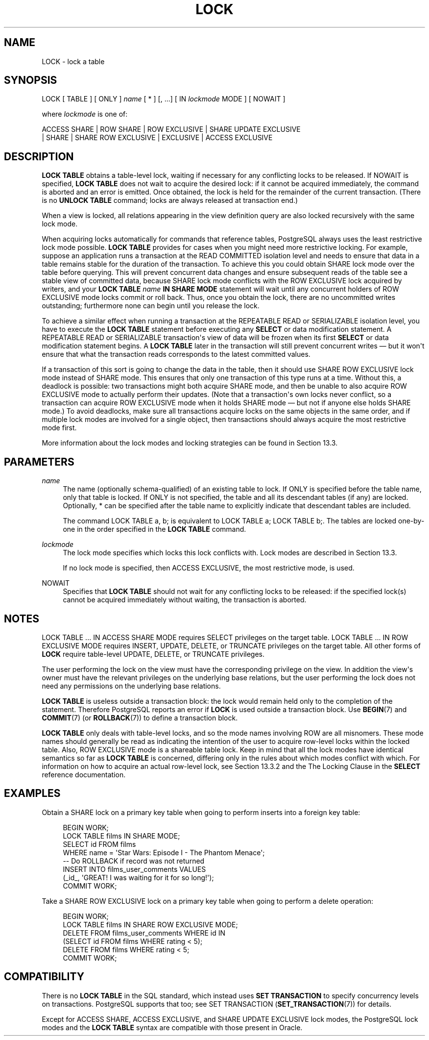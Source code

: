 '\" t
.\"     Title: LOCK
.\"    Author: The PostgreSQL Global Development Group
.\" Generator: DocBook XSL Stylesheets v1.79.1 <http://docbook.sf.net/>
.\"      Date: 2020
.\"    Manual: PostgreSQL 12.5 Documentation
.\"    Source: PostgreSQL 12.5
.\"  Language: English
.\"
.TH "LOCK" "7" "2020" "PostgreSQL 12.5" "PostgreSQL 12.5 Documentation"
.\" -----------------------------------------------------------------
.\" * Define some portability stuff
.\" -----------------------------------------------------------------
.\" ~~~~~~~~~~~~~~~~~~~~~~~~~~~~~~~~~~~~~~~~~~~~~~~~~~~~~~~~~~~~~~~~~
.\" http://bugs.debian.org/507673
.\" http://lists.gnu.org/archive/html/groff/2009-02/msg00013.html
.\" ~~~~~~~~~~~~~~~~~~~~~~~~~~~~~~~~~~~~~~~~~~~~~~~~~~~~~~~~~~~~~~~~~
.ie \n(.g .ds Aq \(aq
.el       .ds Aq '
.\" -----------------------------------------------------------------
.\" * set default formatting
.\" -----------------------------------------------------------------
.\" disable hyphenation
.nh
.\" disable justification (adjust text to left margin only)
.ad l
.\" -----------------------------------------------------------------
.\" * MAIN CONTENT STARTS HERE *
.\" -----------------------------------------------------------------
.SH "NAME"
LOCK \- lock a table
.SH "SYNOPSIS"
.sp
.nf
LOCK [ TABLE ] [ ONLY ] \fIname\fR [ * ] [, \&.\&.\&.] [ IN \fIlockmode\fR MODE ] [ NOWAIT ]

where \fIlockmode\fR is one of:

    ACCESS SHARE | ROW SHARE | ROW EXCLUSIVE | SHARE UPDATE EXCLUSIVE
    | SHARE | SHARE ROW EXCLUSIVE | EXCLUSIVE | ACCESS EXCLUSIVE
.fi
.SH "DESCRIPTION"
.PP
\fBLOCK TABLE\fR
obtains a table\-level lock, waiting if necessary for any conflicting locks to be released\&. If
NOWAIT
is specified,
\fBLOCK TABLE\fR
does not wait to acquire the desired lock: if it cannot be acquired immediately, the command is aborted and an error is emitted\&. Once obtained, the lock is held for the remainder of the current transaction\&. (There is no
\fBUNLOCK TABLE\fR
command; locks are always released at transaction end\&.)
.PP
When a view is locked, all relations appearing in the view definition query are also locked recursively with the same lock mode\&.
.PP
When acquiring locks automatically for commands that reference tables,
PostgreSQL
always uses the least restrictive lock mode possible\&.
\fBLOCK TABLE\fR
provides for cases when you might need more restrictive locking\&. For example, suppose an application runs a transaction at the
READ COMMITTED
isolation level and needs to ensure that data in a table remains stable for the duration of the transaction\&. To achieve this you could obtain
SHARE
lock mode over the table before querying\&. This will prevent concurrent data changes and ensure subsequent reads of the table see a stable view of committed data, because
SHARE
lock mode conflicts with the
ROW EXCLUSIVE
lock acquired by writers, and your
\fBLOCK TABLE \fR\fB\fIname\fR\fR\fB IN SHARE MODE\fR
statement will wait until any concurrent holders of
ROW EXCLUSIVE
mode locks commit or roll back\&. Thus, once you obtain the lock, there are no uncommitted writes outstanding; furthermore none can begin until you release the lock\&.
.PP
To achieve a similar effect when running a transaction at the
REPEATABLE READ
or
SERIALIZABLE
isolation level, you have to execute the
\fBLOCK TABLE\fR
statement before executing any
\fBSELECT\fR
or data modification statement\&. A
REPEATABLE READ
or
SERIALIZABLE
transaction\*(Aqs view of data will be frozen when its first
\fBSELECT\fR
or data modification statement begins\&. A
\fBLOCK TABLE\fR
later in the transaction will still prevent concurrent writes \(em but it won\*(Aqt ensure that what the transaction reads corresponds to the latest committed values\&.
.PP
If a transaction of this sort is going to change the data in the table, then it should use
SHARE ROW EXCLUSIVE
lock mode instead of
SHARE
mode\&. This ensures that only one transaction of this type runs at a time\&. Without this, a deadlock is possible: two transactions might both acquire
SHARE
mode, and then be unable to also acquire
ROW EXCLUSIVE
mode to actually perform their updates\&. (Note that a transaction\*(Aqs own locks never conflict, so a transaction can acquire
ROW EXCLUSIVE
mode when it holds
SHARE
mode \(em but not if anyone else holds
SHARE
mode\&.) To avoid deadlocks, make sure all transactions acquire locks on the same objects in the same order, and if multiple lock modes are involved for a single object, then transactions should always acquire the most restrictive mode first\&.
.PP
More information about the lock modes and locking strategies can be found in
Section\ \&13.3\&.
.SH "PARAMETERS"
.PP
\fIname\fR
.RS 4
The name (optionally schema\-qualified) of an existing table to lock\&. If
ONLY
is specified before the table name, only that table is locked\&. If
ONLY
is not specified, the table and all its descendant tables (if any) are locked\&. Optionally,
*
can be specified after the table name to explicitly indicate that descendant tables are included\&.
.sp
The command
LOCK TABLE a, b;
is equivalent to
LOCK TABLE a; LOCK TABLE b;\&. The tables are locked one\-by\-one in the order specified in the
\fBLOCK TABLE\fR
command\&.
.RE
.PP
\fIlockmode\fR
.RS 4
The lock mode specifies which locks this lock conflicts with\&. Lock modes are described in
Section\ \&13.3\&.
.sp
If no lock mode is specified, then
ACCESS EXCLUSIVE, the most restrictive mode, is used\&.
.RE
.PP
NOWAIT
.RS 4
Specifies that
\fBLOCK TABLE\fR
should not wait for any conflicting locks to be released: if the specified lock(s) cannot be acquired immediately without waiting, the transaction is aborted\&.
.RE
.SH "NOTES"
.PP
LOCK TABLE \&.\&.\&. IN ACCESS SHARE MODE
requires
SELECT
privileges on the target table\&.
LOCK TABLE \&.\&.\&. IN ROW EXCLUSIVE MODE
requires
INSERT,
UPDATE,
DELETE, or
TRUNCATE
privileges on the target table\&. All other forms of
\fBLOCK\fR
require table\-level
UPDATE,
DELETE, or
TRUNCATE
privileges\&.
.PP
The user performing the lock on the view must have the corresponding privilege on the view\&. In addition the view\*(Aqs owner must have the relevant privileges on the underlying base relations, but the user performing the lock does not need any permissions on the underlying base relations\&.
.PP
\fBLOCK TABLE\fR
is useless outside a transaction block: the lock would remain held only to the completion of the statement\&. Therefore
PostgreSQL
reports an error if
\fBLOCK\fR
is used outside a transaction block\&. Use
\fBBEGIN\fR(7)
and
\fBCOMMIT\fR(7)
(or
\fBROLLBACK\fR(7)) to define a transaction block\&.
.PP
\fBLOCK TABLE\fR
only deals with table\-level locks, and so the mode names involving
ROW
are all misnomers\&. These mode names should generally be read as indicating the intention of the user to acquire row\-level locks within the locked table\&. Also,
ROW EXCLUSIVE
mode is a shareable table lock\&. Keep in mind that all the lock modes have identical semantics so far as
\fBLOCK TABLE\fR
is concerned, differing only in the rules about which modes conflict with which\&. For information on how to acquire an actual row\-level lock, see
Section\ \&13.3.2
and the
The Locking Clause
in the
\fBSELECT\fR
reference documentation\&.
.SH "EXAMPLES"
.PP
Obtain a
SHARE
lock on a primary key table when going to perform inserts into a foreign key table:
.sp
.if n \{\
.RS 4
.\}
.nf
BEGIN WORK;
LOCK TABLE films IN SHARE MODE;
SELECT id FROM films
    WHERE name = \*(AqStar Wars: Episode I \- The Phantom Menace\*(Aq;
\-\- Do ROLLBACK if record was not returned
INSERT INTO films_user_comments VALUES
    (_id_, \*(AqGREAT! I was waiting for it for so long!\*(Aq);
COMMIT WORK;
.fi
.if n \{\
.RE
.\}
.PP
Take a
SHARE ROW EXCLUSIVE
lock on a primary key table when going to perform a delete operation:
.sp
.if n \{\
.RS 4
.\}
.nf
BEGIN WORK;
LOCK TABLE films IN SHARE ROW EXCLUSIVE MODE;
DELETE FROM films_user_comments WHERE id IN
    (SELECT id FROM films WHERE rating < 5);
DELETE FROM films WHERE rating < 5;
COMMIT WORK;
.fi
.if n \{\
.RE
.\}
.SH "COMPATIBILITY"
.PP
There is no
\fBLOCK TABLE\fR
in the SQL standard, which instead uses
\fBSET TRANSACTION\fR
to specify concurrency levels on transactions\&.
PostgreSQL
supports that too; see
SET TRANSACTION (\fBSET_TRANSACTION\fR(7))
for details\&.
.PP
Except for
ACCESS SHARE,
ACCESS EXCLUSIVE, and
SHARE UPDATE EXCLUSIVE
lock modes, the
PostgreSQL
lock modes and the
\fBLOCK TABLE\fR
syntax are compatible with those present in
Oracle\&.
